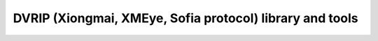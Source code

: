 DVRIP (Xiongmai, XMEye, Sofia protocol) library and tools
=========================================================
